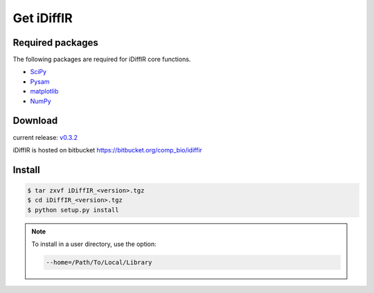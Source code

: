 ============
Get iDiffIR
============

Required packages
=================
The following packages are required for iDiffIR core functions.

- SciPy_ 
- Pysam_ 
- matplotlib_ 
- NumPy_ 




Download
========
current release: v0.3.2_

iDiffIR is hosted on bitbucket https://bitbucket.org/comp_bio/idiffir

Install 
=======
.. code-block:: none

		$ tar zxvf iDiffIR_<version>.tgz
		$ cd iDiffIR_<version>.tgz
		$ python setup.py install

.. note::

   To install in a user directory, use the option:

   .. code-block:: none

		   --home=/Path/To/Local/Library

      

.. _SciPy: http://www.scipy.org/scipylib/index.html
.. _Pysam: https://code.google.com/p/pysam/
.. _matplotlib: http://matplotlib.org/
.. _NumPy: http://www.numpy.org/
.. _v0.3.2: _static/iDiffIR_v0.3.2.tgz
